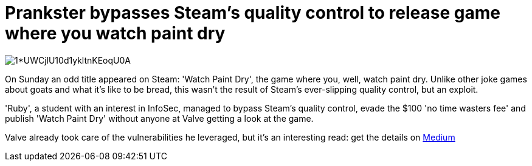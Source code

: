 = Prankster bypasses Steam's quality control to release game where you watch paint dry
:hp-tags: Valve, Steam, Watch paint dry, no time wasters fee, games, indie games 

image:https://d262ilb51hltx0.cloudfront.net/max/2000/1*UWCjlU10d1ykltnKEoqU0A.png[]

On Sunday an odd title appeared on Steam: 'Watch Paint Dry', the game where you, well, watch paint dry. Unlike other joke games about goats and what it's like to be bread, this wasn't the result of Steam's ever-slipping quality control, but an exploit.

'Ruby', a student with an interest in InfoSec, managed to bypass Steam's quality control, evade the $100 'no time wasters fee' and publish 'Watch Paint Dry' without anyone at Valve getting a look at the game. 

Valve already took care of the vulnerabilities he leveraged, but it's an interesting read: get the details on link:https://medium.com/@rubiimeow/watch-paint-dry-how-i-got-a-game-on-the-steam-store-without-anyone-from-valve-ever-looking-at-it-2e476858c753#.r473cbpfn[Medium]